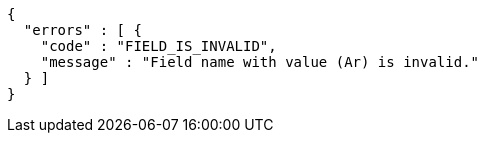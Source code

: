[source,options="nowrap"]
----
{
  "errors" : [ {
    "code" : "FIELD_IS_INVALID",
    "message" : "Field name with value (Ar) is invalid."
  } ]
}
----
